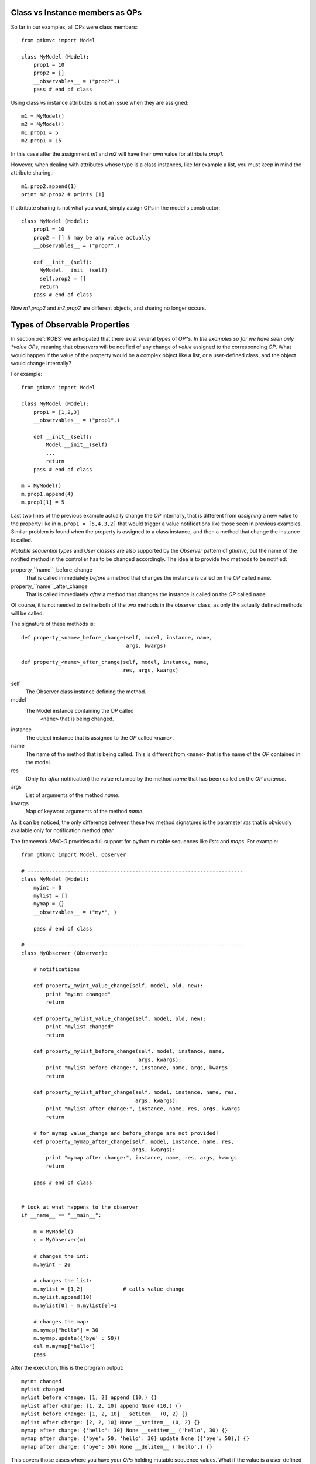 
.. _KOBS:DET:

Class vs Instance members as OPs 
^^^^^^^^^^^^^^^^^^^^^^^^^^^^^^^^

So far in our examples, all OPs were class members: ::

 from gtkmvc import Model

 class MyModel (Model):
     prop1 = 10
     prop2 = []
     __observables__ = ("prop?",)
     pass # end of class

Using class vs instance attributes is not an issue when they are
assigned: ::
 m1 = MyModel()
 m2 = MyModel()
 m1.prop1 = 5
 m2.prop1 = 15

In this case after the assignment `m1` and `m2` will have their own
value for attribute `prop1`.

However, when dealing with attributes whose type is a class instances,
like for example a list, you must keep in mind the attribute sharing.::
 m1.prop2.append(1)
 print m2.prop2 # prints [1]

If attribute sharing is not what you want, simply assign OPs in the
model's constructor: ::
 class MyModel (Model):
     prop1 = 10
     prop2 = [] # may be any value actually
     __observables__ = ("prop?",)

     def __init__(self):
       MyModel.__init__(self)
       self.prop2 = []
       return
     pass # end of class

Now `m1.prop2` and `m2.prop2` are different objects, and sharing no
longer occurs.


Types of Observable Properties
^^^^^^^^^^^^^^^^^^^^^^^^^^^^^^

In section :ref:`KOBS` we anticipated that there exist several types
of *OP*s. In the examples so far we have seen only *value* *OPs*,
meaning that observers will be notified of any change of *value*
assigned to the corresponding *OP*. What would happen if the value of
the property would be a complex object like a list, or a user-defined
class, and the object would change internally?

For example: ::

 from gtkmvc import Model

 class MyModel (Model):
     prop1 = [1,2,3]
     __observables__ = ("prop1",)
 
     def __init__(self):
         Model.__init__(self)
         ...
         return
     pass # end of class
 
 m = MyModel()
 m.prop1.append(4)
 m.prop1[1] = 5


Last two lines of the previous example actually change the *OP*
internally, that is different from *assigning* a new value to the
property like in ``m.prop1 = [5,4,3,2]`` that would trigger a value
notifications like those seen in previous examples.  Similar problem
is found when the property is assigned to a class instance, and then a
method that change the instance is called.

*Mutable sequential types* and *User classes* are also
supported by the *Observer* pattern of *gtkmvc*, but the name of the notified
method in the controller has to be changed accordingly.
The idea is to provide two methods to be notified:

property_``name``_before_change
   That is called
   immediately *before* a method that changes the instance is
   called on the *OP* called ``name``.

property_``name``_after_change
   That is called
   immediately *after* a method that changes the instance is
   called on the *OP* called ``name``.

Of course, it is not needed to define both of the two methods in the
observer class, as only the actually defined methods will be called. 

The signature of these methods is: ::

 def property_<name>_before_change(self, model, instance, name,
                                   args, kwargs)
 
 def property_<name>_after_change(self, model, instance, name, 
                                  res, args, kwargs)

self
   The Observer class instance defining the method.
model
   The Model instance containing the *OP* called
    ``<name>`` that is being changed.
instance
   The object instance that is assigned to the *OP* called
   ``<name>``.
name
   The name of the method that is being called. This
   is different from ``<name>`` that is the name of the *OP*
   contained in the model. 
res
   (Only for *after* notification) the value returned by
   the method *name* that has been called on the *OP*
   *instance*.
args
   List of arguments of the method *name*.
kwargs
   Map of keyword arguments of the method *name*.

As it can be noticed, the only difference between these two method
signatures is the parameter *res* that is obviously available only
for notification method *after*.

The framework *MVC-O* provides a full support for python mutable
sequences like *lists* and *maps*. For example: ::


 from gtkmvc import Model, Observer
 
 # ----------------------------------------------------------------------
 class MyModel (Model): 
     myint = 0
     mylist = []
     mymap = {}
     __observables__ = ("my*", )
 
     pass # end of class
 
 # ----------------------------------------------------------------------
 class MyObserver (Observer):
 
     # notifications
 
     def property_myint_value_change(self, model, old, new):
         print "myint changed"
         return
 
     def property_mylist_value_change(self, model, old, new):
         print "mylist changed"
         return
 
     def property_mylist_before_change(self, model, instance, name,
                                       args, kwargs):
         print "mylist before change:", instance, name, args, kwargs
         return
 
     def property_mylist_after_change(self, model, instance, name, res,
                                      args, kwargs):
         print "mylist after change:", instance, name, res, args, kwargs
         return
 
     # for mymap value_change and before_change are not provided!
     def property_mymap_after_change(self, model, instance, name, res,
                                     args, kwargs):
         print "mymap after change:", instance, name, res, args, kwargs
         return
 
     pass # end of class
 
 
 # Look at what happens to the observer
 if __name__ == "__main__":
 
     m = MyModel()
     c = MyObserver(m)
 
     # changes the int:
     m.myint = 20
 
     # changes the list:
     m.mylist = [1,2]             # calls value_change
     m.mylist.append(10)     
     m.mylist[0] = m.mylist[0]+1
 
     # changes the map:
     m.mymap["hello"] = 30
     m.mymap.update({'bye' : 50})
     del m.mymap["hello"]
     pass
 
After the execution, this is the program output: ::
 
 myint changed
 mylist changed
 mylist before change: [1, 2] append (10,) {}
 mylist after change: [1, 2, 10] append None (10,) {}
 mylist before change: [1, 2, 10] __setitem__ (0, 2) {}
 mylist after change: [2, 2, 10] None __setitem__ (0, 2) {}
 mymap after change: {'hello': 30} None __setitem__ ('hello', 30) {}
 mymap after change: {'bye': 50, 'hello': 30} update None ({'bye': 50},) {}
 mymap after change: {'bye': 50} None __delitem__ ('hello',) {}

This covers those cases where you have your *OPs* holding mutable
sequence values. What if the value is a user-defined class instance?

The notification mechanism is the same: when a method ``M``
that changes internally the instance is called, Observer's methods
*before* and *after* will be called. However, how can the user
declare that method ``M`` *does changes* the instance?
Two mechanism are provided by the framework:

* For already existing classes and class instances. In this cases
  the declaration occurs when the instance is assigned to the *OP* in
  the model.
* For ad-hoc and new classes. In this case the method will be
  *declared* as *Observable* at the class level, through a
  special *decorator* provided by the framework. This is the
  preferable manner. 

Examples for new classes: ::

 from gtkmvc import Model, Observer, Observable

 # ----------------------------------------------------------------------
 class AdHocClass (Observable):
     def __init__(self): 
         Observable.__init__(self)
         self.val = 0
         return
 
     # this way the method is declared as 'observed':
     @Observable.observed 
     def change(self): self.val += 1
 
     # this is NOT observed:
     def is_val(self, val): return self.val == val
 
     pass #end of class
 
 # ----------------------------------------------------------------------
 class MyModel (Model):
     obj = AdHocClass()
     __observables__ = ("obj",)
 
     pass # end of class
 
 # ----------------------------------------------------------------------
 class MyObserver (Observer):
 
     def property_obj_value_change(self, model, old, new):
         print "obj value changed from:", old, "to:", new 
         return
 
     def property_obj_after_change(self, model, instance, name, res,
                                   args, kwargs):
         print "obj after change:", instance, name, res, args, kwargs
         return
 
     pass
 
 # Look at what happens to the observer
 if __name__ == "__main__":
     m = MyModel()
     c = MyObserver(m)
     m.obj.change()
     m.obj = None
     pass
 
The execution prints out (slightly modified for the sake of
readability): ::
 
 obj after change: <__main__.AdHocClass object at 0xb7d91e8c> 
 change None (<__main__.AdHocClass object at 0xb7d91e8c>,) {}
 
 obj value changed 
 from: <__main__.AdHocClass object at 0xb7d91e8c> to: None

As you can see, declaring a class as *observable* is as simple as
deriving from ``gtkmvc.Observable`` and decorating
those class methods that must be observed with the decorator 
``gtkmvc.Observable.observed`` (decorators are supported by
Python version 2.4 and later only). 


What if the user class cannot be easy changed, or only an instance of
the class is available as *OP* value? In this case declaration of the
methods to be observed can be done at time of declaration of the
corresponding *OP*. In this case the *value* to be assigned to the
*OP* must be a triple ``(class, instance, method_names>``, where:

class
   Is the ``class`` of the object to be observed.
instance
   Is the object to be observed.
method_names
   Is a tuple of strings, representing the method
   names of the instance to be observed.

For example: ::

 from gtkmvc import Model
 
 #----------------------------------------------------------------------
 # This is a class the used cannot/don't want to change
 class HolyClass (object):    
     def __init__(self): self.val = 0 
     def change(self): self.val += 1
     pass #end of class
 
 
 # ----------------------------------------------------------------------
 class MyModel (Model):
     obj = (HolyClass, HolyClass(), ('change',))
     __observables__ = ("obj",)
 
     pass # end of class
 


Finally, *OP* can hold special values that are *signals* that can be
used to notify observers that certain events occurred. 

To declare an *OP* as a signal, the value of the *OP* must be
``gtkmvc.observable.Signal()``. To notify an event, the model
can then invoke method ``emit`` of the *OP*. The observers will
be notified by calling method
``property_<name>_signal_emit`` that will also receive one 
parameter optionally passed to the ``emit`` method. For example: ::

 from gtkmvc import Model
 from gtkmvc import Observer
 from gtkmvc import observable
 
 # ----------------------------------------------------------------------
 class MyModel (Model):
     sgn = observable.Signal()
     __observables__ = ("sgn",)
 
     pass
 
 # ----------------------------------------------------------------------
 class MyObserver (Observer):
 
     # notification
     def property_sgn_signal_emit(self, model, arg):
         print "Signal:", model, arg
         return
 
     pass # end of class
 
 # Look at what happens to the observer
 if __name__ == "__main__":
     m = MyModel()
     c = MyObserver(m)
     m.sgn.emit() # we emit a signal
     m.sgn.emit("hello!") # with argument
     pass
 
The execution of this example will produce:
 
 Signal: <__main__.MyModel object at 0x...> None
 Signal: <__main__.MyModel object at 0x...> hello!


In the ``examples``, there are several examples that show how
different types of *OPs* can be used. Of course all available types can
be used in all available kind of model classes, with or without
multi-threading support.

  
Special members for Observable Properties
^^^^^^^^^^^^^^^^^^^^^^^^^^^^^^^^^^^^^^^^^

Classes derived from Model, that exports *OPs*, have several special
members. Advanced users might be interested in overriding some of them,
but in general they should be considered as private members. They are
explained here for the sake of completeness.

__observables__
   A class (static) member that lists property
   names. This must be provided as either a tuple or a list by the
   user. Wilcards in names can be used to match property names, but
   properties with names starting with a double underscore
   ``_,_`` will be not matched.

__properties__
   (Deprecated, do not use anymore) A dictionary mapping
   observable properties names and their initial value. This
   variable has been substituted by __observables__. 
 
__derived_properties__
   (Deprecated) Automatically generated static member
   that maps the *OPs* exported by all base classes. This does not
   contain *OPs* that the class overrides.
 
``_prop_*property_name*``
   This is an
   auto-generated variable holding the property value. For example,
   a property called ``x`` will generate a variable called
   ``_prop_x``.
 
``get_prop_*property_name*``
   This public method
   is the getter for the property. It is automatically generated only
   if the user does not define one. This means that the user can change
   the behavior of it by defining their own method.  For example, for
   property ``x`` the method is ``get_prop_x``.  This
   method gets only self and returns the corresponding property value.
 
``set_prop_*property_name*``
   This public method
   is customizable like 
   ``get_prop_<property_name>``.  This does not return
   anything, and gets self and the value to be assigned to the
   property. The default auto-generated code also calls method
   ``gtkmvc.Model.notify_property_change`` to notify the
   change to all registered observers.
 


For further details about this topic see meta-classes ``PropertyMeta``
and ``ObservablePropertyMeta`` from package ``support``.

